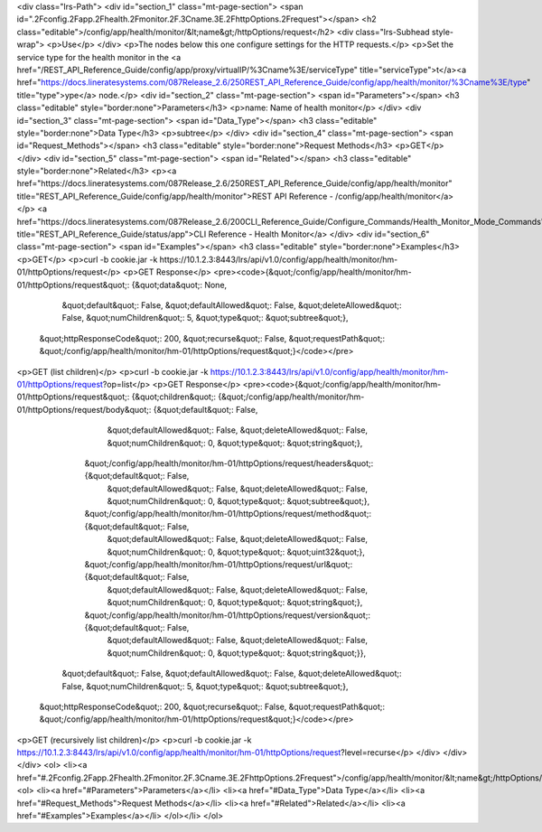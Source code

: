 <div class="lrs-Path">
<div id="section_1" class="mt-page-section">
<span id=".2Fconfig.2Fapp.2Fhealth.2Fmonitor.2F.3Cname.3E.2FhttpOptions.2Frequest"></span>
<h2 class="editable">/config/app/health/monitor/&lt;name&gt;/httpOptions/request</h2>
<div class="lrs-Subhead style-wrap">
<p>Use</p>
</div>
<p>The nodes below this one configure settings for the HTTP requests.</p>
<p>Set the service type for the health monitor in the <a href="/REST_API_Reference_Guide/config/app/proxy/virtualIP/%3Cname%3E/serviceType" title="serviceType">t</a><a href="https://docs.lineratesystems.com/087Release_2.6/250REST_API_Reference_Guide/config/app/health/monitor/%3Cname%3E/type" title="type">ype</a> node.</p>
<div id="section_2" class="mt-page-section">
<span id="Parameters"></span>
<h3 class="editable" style="border:none">Parameters</h3>
<p>name: Name of health monitor</p>
</div>
<div id="section_3" class="mt-page-section">
<span id="Data_Type"></span>
<h3 class="editable" style="border:none">Data Type</h3>
<p>subtree</p>
</div>
<div id="section_4" class="mt-page-section">
<span id="Request_Methods"></span>
<h3 class="editable" style="border:none">Request Methods</h3>
<p>GET</p>
</div>
<div id="section_5" class="mt-page-section">
<span id="Related"></span>
<h3 class="editable" style="border:none">Related</h3>
<p><a href="https://docs.lineratesystems.com/087Release_2.6/250REST_API_Reference_Guide/config/app/health/monitor" title="REST_API_Reference_Guide/config/app/health/monitor">REST API Reference - /config/app/health/monitor</a></p>
<a href="https://docs.lineratesystems.com/087Release_2.6/200CLI_Reference_Guide/Configure_Commands/Health_Monitor_Mode_Commands" title="REST_API_Reference_Guide/status/app">CLI Reference - Health Monitor</a>
</div>
<div id="section_6" class="mt-page-section">
<span id="Examples"></span>
<h3 class="editable" style="border:none">Examples</h3>
<p>GET</p>
<p>curl -b cookie.jar -k https://10.1.2.3:8443/lrs/api/v1.0/config/app/health/monitor/hm-01/httpOptions/request</p>
<p>GET Response</p>
<pre><code>{&quot;/config/app/health/monitor/hm-01/httpOptions/request&quot;: {&quot;data&quot;: None,
                                                           &quot;default&quot;: False,
                                                           &quot;defaultAllowed&quot;: False,
                                                           &quot;deleteAllowed&quot;: False,
                                                           &quot;numChildren&quot;: 5,
                                                           &quot;type&quot;: &quot;subtree&quot;},
 &quot;httpResponseCode&quot;: 200,
 &quot;recurse&quot;: False,
 &quot;requestPath&quot;: &quot;/config/app/health/monitor/hm-01/httpOptions/request&quot;}</code></pre>
<p>GET (list children)</p>
<p>curl -b cookie.jar -k https://10.1.2.3:8443/lrs/api/v1.0/config/app/health/monitor/hm-01/httpOptions/request?op=list</p>
<p>GET Response</p>
<pre><code>{&quot;/config/app/health/monitor/hm-01/httpOptions/request&quot;: {&quot;children&quot;: {&quot;/config/app/health/monitor/hm-01/httpOptions/request/body&quot;: {&quot;default&quot;: False,
                                                                                                                                        &quot;defaultAllowed&quot;: False,
                                                                                                                                        &quot;deleteAllowed&quot;: False,
                                                                                                                                        &quot;numChildren&quot;: 0,
                                                                                                                                        &quot;type&quot;: &quot;string&quot;},
                                                                         &quot;/config/app/health/monitor/hm-01/httpOptions/request/headers&quot;: {&quot;default&quot;: False,
                                                                                                                                           &quot;defaultAllowed&quot;: False,
                                                                                                                                           &quot;deleteAllowed&quot;: False,
                                                                                                                                           &quot;numChildren&quot;: 0,
                                                                                                                                           &quot;type&quot;: &quot;subtree&quot;},
                                                                         &quot;/config/app/health/monitor/hm-01/httpOptions/request/method&quot;: {&quot;default&quot;: False,
                                                                                                                                          &quot;defaultAllowed&quot;: False,
                                                                                                                                          &quot;deleteAllowed&quot;: False,
                                                                                                                                          &quot;numChildren&quot;: 0,
                                                                                                                                          &quot;type&quot;: &quot;uint32&quot;},
                                                                         &quot;/config/app/health/monitor/hm-01/httpOptions/request/url&quot;: {&quot;default&quot;: False,
                                                                                                                                       &quot;defaultAllowed&quot;: False,
                                                                                                                                       &quot;deleteAllowed&quot;: False,
                                                                                                                                       &quot;numChildren&quot;: 0,
                                                                                                                                       &quot;type&quot;: &quot;string&quot;},
                                                                         &quot;/config/app/health/monitor/hm-01/httpOptions/request/version&quot;: {&quot;default&quot;: False,
                                                                                                                                           &quot;defaultAllowed&quot;: False,
                                                                                                                                           &quot;deleteAllowed&quot;: False,
                                                                                                                                           &quot;numChildren&quot;: 0,
                                                                                                                                           &quot;type&quot;: &quot;string&quot;}},
                                                           &quot;default&quot;: False,
                                                           &quot;defaultAllowed&quot;: False,
                                                           &quot;deleteAllowed&quot;: False,
                                                           &quot;numChildren&quot;: 5,
                                                           &quot;type&quot;: &quot;subtree&quot;},
 &quot;httpResponseCode&quot;: 200,
 &quot;recurse&quot;: False,
 &quot;requestPath&quot;: &quot;/config/app/health/monitor/hm-01/httpOptions/request&quot;}</code></pre>
<p>GET (recursively list children)</p>
<p>curl -b cookie.jar -k https://10.1.2.3:8443/lrs/api/v1.0/config/app/health/monitor/hm-01/httpOptions/request?level=recurse</p>
</div>
</div>
</div>
<ol>
<li><a href="#.2Fconfig.2Fapp.2Fhealth.2Fmonitor.2F.3Cname.3E.2FhttpOptions.2Frequest">/config/app/health/monitor/&lt;name&gt;/httpOptions/request</a>
<ol>
<li><a href="#Parameters">Parameters</a></li>
<li><a href="#Data_Type">Data Type</a></li>
<li><a href="#Request_Methods">Request Methods</a></li>
<li><a href="#Related">Related</a></li>
<li><a href="#Examples">Examples</a></li>
</ol></li>
</ol>
